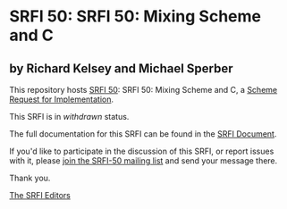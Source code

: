 * SRFI 50: SRFI 50: Mixing Scheme and C

** by Richard Kelsey and Michael Sperber

This repository hosts [[http://srfi.schemers.org/srfi-50/][SRFI 50]]: SRFI 50: Mixing Scheme and C, a [[http://srfi.schemers.org/][Scheme Request for Implementation]].

This SRFI is in /withdrawn/ status.

The full documentation for this SRFI can be found in the [[http://srfi.schemers.org/srfi-50/srfi-50.html][SRFI Document]].

If you'd like to participate in the discussion of this SRFI, or report issues with it, please [[http://srfi.schemers.org/srfi-50/][join the SRFI-50 mailing list]] and send your message there.

Thank you.


[[mailto:srfi-editors@srfi.schemers.org][The SRFI Editors]]
